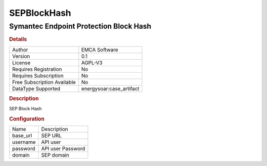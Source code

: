 SEPBlockHash
============

Symantec Endpoint Protection Block Hash
---------------------------------------

.. rubric:: Details

===========================  =====================
Author                       EMCA Software
Version                      0.1
License                      AGPL-V3
Requires Registration        No
Requires Subscription        No
Free Subscription Available  No
DataType Supported           energysoar:case_artifact
===========================  =====================

.. rubric:: Description

SEP Block Hash

.. rubric:: Configuration

========  =================
Name      Description
base_url  SEP URL
username  API user
password  API user Password
domain    SEP domain
========  =================

